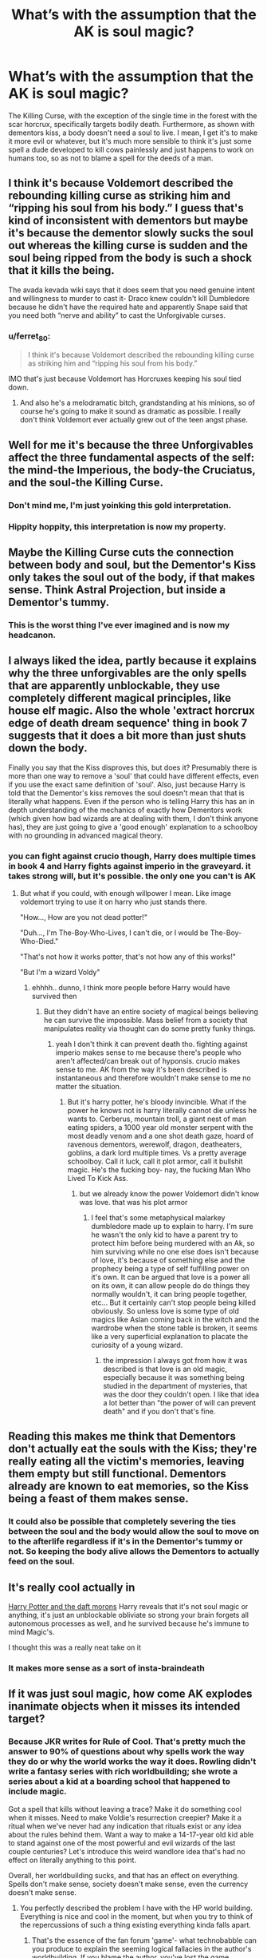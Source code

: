 #+TITLE: What’s with the assumption that the AK is soul magic?

* What’s with the assumption that the AK is soul magic?
:PROPERTIES:
:Author: Spacezonez
:Score: 25
:DateUnix: 1617628626.0
:DateShort: 2021-Apr-05
:FlairText: Discussion
:END:
The Killing Curse, with the exception of the single time in the forest with the scar horcrux, specifically targets bodily death. Furthermore, as shown with dementors kiss, a body doesn't need a soul to live. I mean, I get it's to make it more evil or whatever, but it's much more sensible to think it's just some spell a dude developed to kill cows painlessly and just happens to work on humans too, so as not to blame a spell for the deeds of a man.


** I think it's because Voldemort described the rebounding killing curse as striking him and “ripping his soul from his body.” I guess that's kind of inconsistent with dementors but maybe it's because the dementor slowly sucks the soul out whereas the killing curse is sudden and the soul being ripped from the body is such a shock that it kills the being.

The avada kevada wiki says that it does seem that you need genuine intent and willingness to murder to cast it- Draco knew couldn't kill Dumbledore because he didn't have the required hate and apparently Snape said that you need both “nerve and ability” to cast the Unforgivable curses.
:PROPERTIES:
:Author: stolethemorning
:Score: 30
:DateUnix: 1617634954.0
:DateShort: 2021-Apr-05
:END:

*** u/ferret_80:
#+begin_quote
  I think it's because Voldemort described the rebounding killing curse as striking him and “ripping his soul from his body.”
#+end_quote

IMO that's just because Voldemort has Horcruxes keeping his soul tied down.
:PROPERTIES:
:Author: ferret_80
:Score: 9
:DateUnix: 1617662671.0
:DateShort: 2021-Apr-06
:END:

**** And also he's a melodramatic bitch, grandstanding at his minions, so of course he's going to make it sound as dramatic as possible. I really don't think Voldemort ever actually grew out of the teen angst phase.
:PROPERTIES:
:Author: 4sleeveraincoat
:Score: 3
:DateUnix: 1617908419.0
:DateShort: 2021-Apr-08
:END:


** Well for me it's because the three Unforgivables affect the three fundamental aspects of the self: the mind-the Imperious, the body-the Cruciatus, and the soul-the Killing Curse.
:PROPERTIES:
:Author: Raesong
:Score: 61
:DateUnix: 1617632602.0
:DateShort: 2021-Apr-05
:END:

*** Don't mind me, I'm just yoinking this gold interpretation.
:PROPERTIES:
:Author: SnobbishWizard
:Score: 31
:DateUnix: 1617648639.0
:DateShort: 2021-Apr-05
:END:


*** Hippity hoppity, this interpretation is now my property.
:PROPERTIES:
:Author: KonoCrowleyDa
:Score: 22
:DateUnix: 1617658252.0
:DateShort: 2021-Apr-06
:END:


** Maybe the Killing Curse cuts the connection between body and soul, but the Dementor's Kiss only takes the soul out of the body, if that makes sense. Think Astral Projection, but inside a Dementor's tummy.
:PROPERTIES:
:Author: billymaneiro
:Score: 11
:DateUnix: 1617637866.0
:DateShort: 2021-Apr-05
:END:

*** This is the worst thing I've ever imagined and is now my headcanon.
:PROPERTIES:
:Author: FerusGrim
:Score: 6
:DateUnix: 1617707360.0
:DateShort: 2021-Apr-06
:END:


** I always liked the idea, partly because it explains why the three unforgivables are the only spells that are apparently unblockable, they use completely different magical principles, like house elf magic. Also the whole 'extract horcrux edge of death dream sequence' thing in book 7 suggests that it does a bit more than just shuts down the body.

Finally you say that the Kiss disproves this, but does it? Presumably there is more than one way to remove a 'soul' that could have different effects, even if you use the exact same definition of 'soul'. Also, just because Harry is told that the Dementor's kiss removes the soul doesn't mean that that is literally what happens. Even if the person who is telling Harry this has an in depth understanding of the mechanics of exactly how Dementors work (which given how bad wizards are at dealing with them, I don't think anyone has), they are just going to give a 'good enough' explanation to a schoolboy with no grounding in advanced magical theory.
:PROPERTIES:
:Author: greatandmodest
:Score: 18
:DateUnix: 1617636507.0
:DateShort: 2021-Apr-05
:END:

*** you can fight against crucio though, Harry does multiple times in book 4 and Harry fights against imperio in the graveyard. it takes strong will, but it's possible. the only one you can't is AK
:PROPERTIES:
:Author: brbsoup
:Score: 6
:DateUnix: 1617651207.0
:DateShort: 2021-Apr-06
:END:

**** But what if you could, with enough willpower I mean. Like image voldemort trying to use it on harry who just stands there.

"How..., How are you not dead potter!"

"Duh..., I'm The-Boy-Who-Lives, I can't die, or I would be The-Boy-Who-Died."

"That's not how it works potter, that's not how any of this works!"

"But I'm a wizard Voldy"
:PROPERTIES:
:Author: Incognonimous
:Score: 5
:DateUnix: 1617667756.0
:DateShort: 2021-Apr-06
:END:

***** ehhhh.. dunno, I think more people before Harry would have survived then
:PROPERTIES:
:Author: brbsoup
:Score: 1
:DateUnix: 1617667906.0
:DateShort: 2021-Apr-06
:END:

****** But they didn't have an entire society of magical beings believing he can survive the impossible. Mass belief from a society that manipulates reality via thought can do some pretty funky things.
:PROPERTIES:
:Author: TrailingOffMidSente
:Score: 1
:DateUnix: 1617736706.0
:DateShort: 2021-Apr-06
:END:

******* yeah I don't think it can prevent death tho. fighting against imperio makes sense to me because there's people who aren't affected/can break out of hyponsis. crucio makes sense to me. AK from the way it's been described is instantaneous and therefore wouldn't make sense to me no matter the situation.
:PROPERTIES:
:Author: brbsoup
:Score: 1
:DateUnix: 1617737950.0
:DateShort: 2021-Apr-07
:END:

******** But it's harry potter, he's bloody invincible. What if the power he knows not is harry literally cannot die unless he wants to. Cerberus, mountain troll, a giant nest of man eating spiders, a 1000 year old monster serpent with the most deadly venom and a one shot death gaze, hoard of ravenous dementors, werewolf, dragon, deatheaters, goblins, a dark lord multiple times. Vs a pretty average schoolboy. Call it luck, call it plot armor, call it bullshit magic. He's the fucking boy- nay, the fucking Man Who Lived To Kick Ass.
:PROPERTIES:
:Author: Incognonimous
:Score: 1
:DateUnix: 1617750904.0
:DateShort: 2021-Apr-07
:END:

********* but we already know the power Voldemort didn't know was love. that was his plot armor
:PROPERTIES:
:Author: brbsoup
:Score: 1
:DateUnix: 1617751093.0
:DateShort: 2021-Apr-07
:END:

********** I feel that's some metaphysical malarkey dumbledore made up to explain to harry. I'm sure he wasn't the only kid to have a parent try to protect him before being murdered with an Ak, so him surviving while no one else does isn't because of love, it's because of something else and the prophecy being a type of self fulfilling power on it's own. It can be argued that love is a power all on its own, it can allow people do do things they normally wouldn't, it can bring people together, etc... But it certainly can't stop people being killed obviously. So unless love is some type of old magics like Aslan coming back in the witch and the wardrobe when the stone table is broken, it seems like a very superficial explanation to placate the curiosity of a young wizard.
:PROPERTIES:
:Author: Incognonimous
:Score: 1
:DateUnix: 1617794097.0
:DateShort: 2021-Apr-07
:END:

*********** the impression I always got from how it was described is that love is an old magic, especially because it was something being studied in the department of mysteries, that was the door they couldn't open. I like that idea a lot better than "the power of will can prevent death" and if you don't that's fine.
:PROPERTIES:
:Author: brbsoup
:Score: 1
:DateUnix: 1617794479.0
:DateShort: 2021-Apr-07
:END:


** Reading this makes me think that Dementors don't actually eat the souls with the Kiss; they're really eating all the victim's memories, leaving them empty but still functional. Dementors already are known to eat memories, so the Kiss being a feast of them makes sense.
:PROPERTIES:
:Author: wordhammer
:Score: 7
:DateUnix: 1617640633.0
:DateShort: 2021-Apr-05
:END:

*** It could also be possible that completely severing the ties between the soul and the body would allow the soul to move on to the afterlife regardless if it's in the Dementor's tummy or not. So keeping the body alive allows the Dementors to actually feed on the soul.
:PROPERTIES:
:Author: Helpful_Narwhal
:Score: 8
:DateUnix: 1617644665.0
:DateShort: 2021-Apr-05
:END:


** It's really cool actually in

[[https://www.fanfiction.net/s/12562072/][Harry Potter and the daft morons]] Harry reveals that it's not soul magic or anything, it's just an unblockable obliviate so strong your brain forgets all autonomous processes as well, and he survived because he's immune to mind Magic's.

I thought this was a really neat take on it
:PROPERTIES:
:Author: ICBPeng1
:Score: 5
:DateUnix: 1617658681.0
:DateShort: 2021-Apr-06
:END:

*** It makes more sense as a sort of insta-braindeath
:PROPERTIES:
:Author: Spacezonez
:Score: 3
:DateUnix: 1617658879.0
:DateShort: 2021-Apr-06
:END:


** If it was *just* soul magic, how come AK explodes inanimate objects when it misses its intended target?
:PROPERTIES:
:Author: ceplma
:Score: 5
:DateUnix: 1617633592.0
:DateShort: 2021-Apr-05
:END:

*** Because JKR writes for Rule of Cool. That's pretty much the answer to 90% of questions about why spells work the way they do or why the world works the way it does. Rowling didn't write a fantasy series with rich worldbuilding; she wrote a series about a kid at a boarding school that happened to include magic.

Got a spell that kills without leaving a trace? Make it do something cool when it misses. Need to make Voldie's resurrection creepier? Make it a ritual when we've never had any indication that rituals exist or any idea about the rules behind them. Want a way to make a 14-17-year old kid able to stand against one of the most powerful and evil wizards of the last couple centuries? Let's introduce this weird wandlore idea that's had no effect on literally anything to this point.

Overall, her worldbuilding sucks, and that has an effect on everything. Spells don't make sense, society doesn't make sense, even the currency doesn't make sense.
:PROPERTIES:
:Author: InterminableSnowman
:Score: 20
:DateUnix: 1617634365.0
:DateShort: 2021-Apr-05
:END:

**** You perfectly described the problem I have with the HP world building. Everything is nice and cool in the moment, but when you try to think of the repercussions of such a thing existing everything kinda falls apart.
:PROPERTIES:
:Author: VulpineKitsune
:Score: 8
:DateUnix: 1617640371.0
:DateShort: 2021-Apr-05
:END:

***** That's the essence of the fan forum 'game'- what technobabble can you produce to explain the seeming logical fallacies in the author's worldbuilding. If you blame the author, you've lost the game.
:PROPERTIES:
:Author: wordhammer
:Score: 4
:DateUnix: 1617645323.0
:DateShort: 2021-Apr-05
:END:

****** u/VulpineKitsune:
#+begin_quote
  seeming logical fallacies in the author's worldbuilding
#+end_quote

Are you saying that JKR's worldbuilding has no problems whatsoever? Are you saying that there are no plot-holes in JKR's world building? No inconsistencies? No hand-wavy explanations?
:PROPERTIES:
:Author: VulpineKitsune
:Score: 3
:DateUnix: 1617645851.0
:DateShort: 2021-Apr-05
:END:

******* Of course not- if the author were logically consistent, it'd be a short game. There aren't many forums hashing out the works of John le Carre
:PROPERTIES:
:Author: wordhammer
:Score: 5
:DateUnix: 1617646359.0
:DateShort: 2021-Apr-05
:END:

******** Ah I see, I misunderstood.
:PROPERTIES:
:Author: VulpineKitsune
:Score: 2
:DateUnix: 1617647856.0
:DateShort: 2021-Apr-05
:END:


**** And I see people who praise the series as a masterpiece of world building. It blows my mind.
:PROPERTIES:
:Author: TheVoteMote
:Score: 2
:DateUnix: 1617659509.0
:DateShort: 2021-Apr-06
:END:


*** I always assumed that regardless of the intent, once the spell is out, it's out and it does whatever it's meant to do. Whether it hits its intended target or not.
:PROPERTIES:
:Author: I_love_DPs
:Score: 2
:DateUnix: 1617648018.0
:DateShort: 2021-Apr-05
:END:


*** Because it's magic? Maybe its one of those things that doesn't have a full explanation because it is magic.

One explanation could be that the magic in the avada kedavra spell has to do something, and upon failing the energy in the spell has to do something and since it can't find a soul it just explodes. Why does this do this when other spells may not? It could be the emotional involvement required or it could just be because its magic and thats just what the spell does.
:PROPERTIES:
:Author: RayvenQ
:Score: 0
:DateUnix: 1617641693.0
:DateShort: 2021-Apr-05
:END:


** One of the important factors with the Killing curse is that it it at least seems to be fundamentally irreversible. Someone hit with an AK could theoretically be put on life support but they'd never recover.

If an AK doesn't somehow interfere with the 'soul', then someone hit with it could be revived. If all it did was stop the heart, then as long as brain function still exists, a person could be revived.

Some fics have that actually be the case, and it's just wizarding ignorance that considers death to be when the heart stops instead of when brain function ceases, and have seen more than one fic where basic resuscitation techniques were used to revive someone hit with the AK.

That's not to say there are ways around this without dipping into soul magics, it's just that that option is an easy one.
:PROPERTIES:
:Author: sineout
:Score: 3
:DateUnix: 1617648514.0
:DateShort: 2021-Apr-05
:END:


** People just saw that it kills without leaving any recognizable cause of death, and assumed that meant that it removes the soul from the body. The fact that the horcrux in Harry's scar was also removed by the Killing Curse also adds some credence to the idea. But as you rightly pointed out, the Dementor's Kiss does disprove it. But since when have people let facts and logic get in the way of an idea they like?

(And to be fair, the Killing Curse /does/ remove the soul from the body...in the same way that a knife does.)
:PROPERTIES:
:Author: TheLetterJ0
:Score: 11
:DateUnix: 1617634272.0
:DateShort: 2021-Apr-05
:END:


** Because it's assumed to break apart the soul. Killing in general seems to do that (as example the Bloody Baron has to carry the chains even as a ghost as punishment for his crime) but the Killing Curse which seems to be designed only for the purpose of killing someone must take a toll one way or another on the caster as well. That's why it's not the go-to curse for most of the Death Eaters (as shown in the Battle of the DoM). Only Voldemort who thinks of himself as immortal uses it without hesitation.
:PROPERTIES:
:Author: I_love_DPs
:Score: 2
:DateUnix: 1617648306.0
:DateShort: 2021-Apr-05
:END:


** I don't know for sure, but I think it's because Moody/Crouch Jr. said that the AK had to be cast with anger and intent to work, though I'm not sure how correct that was. I do like your idea about it though.
:PROPERTIES:
:Author: Dragonsrule18
:Score: 1
:DateUnix: 1617630439.0
:DateShort: 2021-Apr-05
:END:

*** If I remember correctly, he just said something like “it's a powerful piece of magic, and I doubt you'll even give me a nosebleed.” I definitely could be wrong tho
:PROPERTIES:
:Author: Spacezonez
:Score: 3
:DateUnix: 1617630562.0
:DateShort: 2021-Apr-05
:END:

**** You might be right too. I can't fully remember either.
:PROPERTIES:
:Author: Dragonsrule18
:Score: 1
:DateUnix: 1617631562.0
:DateShort: 2021-Apr-05
:END:


** Could be because it's said that those that die to the killing curse don't have any sign of death just that they are dead. It makes a certain amount of sense that it kills by just separating the soul from the body
:PROPERTIES:
:Author: Luzifer_Morganstern
:Score: 1
:DateUnix: 1617655829.0
:DateShort: 2021-Apr-06
:END:


** I think it would make a lot of sense if all three are considered unforgivable because they do things that are against human/wizard nature. So the killing curse both kills the body, but also the soul. Preventing victims from even having the chance of going to the afterlife or becoming ghosts. The other two obviously already have major implications.
:PROPERTIES:
:Author: Pitiful_School9925
:Score: 1
:DateUnix: 1617660721.0
:DateShort: 2021-Apr-06
:END:


** My interpretation is that it isn't soul magic or anything like that. Its a curse. Like the cutting curse, or the blood boiling curse, or the exploding curse. It kills as surely as sectumsempra cuts. There isn't a special mechanism behind it any more than there is a special mechanism behind sectumsempra. Its a pretty boring answer, but it its also the most original one I could think of.
:PROPERTIES:
:Author: Nrvnqsr3925
:Score: 1
:DateUnix: 1617678252.0
:DateShort: 2021-Apr-06
:END:

